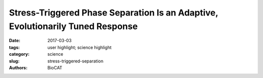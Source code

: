 Stress-Triggered Phase Separation Is an Adaptive, Evolutionarily Tuned Response
###############################################################################

:date: 2017-03-03
:tags: user highlight; science highlight
:category: science
:slug: stress-triggered-separation
:authors: BioCAT


.. row::

    .. ------------------------------------------------------------------------
    .. column::
        :width: 4

        .. thumbnail::

            .. image:: {filename}/images/scihi/2017_SosnickCell.jpg
                :class: img-responsive

    .. ------------------------------------------------------------------------
    .. column::
        :width: 8

        In eukaryotic cells, diverse stresses trigger coalescence of various RNA
        binding proteins into so-called stress granules. In vitro, stress-granule
        associated proteins have been observed to demix to form liquids, hydrogels,
        and other assemblies. Demixing of an abundant RNA-binding protein into
        hydrogel droplets, triggered by stress-associated physiological conditions,
        appears to promote cell fitness during stress.

        Here, a U Chicago based team lead by D. Allan Drummond and Tobin
        Sosnick showed that poly(A)-binding protein (Pab1 in yeast), a defining
        marker of stress granules, phase separates and forms hydrogels in vitro
        upon exposure to physiological stress conditions. Other RNA-binding proteins depend
        upon low-complexity regions (LCRs) or RNA for phase separation. Based on unique
        evolutionary patterns, the authors created LCR mutations, which systematically tune its
        biophysical properties and Pab1 phase separation in vitro and in vivo. Mutations that
        impede phase separation reduced organism fitness during prolonged stress. Such
        mutations reduce the thermal and pH sensitivity of Pab1’s demixing and, hence, reduce
        fitness during growth at high temperature and during energy depletion, indicating that
        demixing is adaptive. Together, the results illuminate a uniquely complete path from
        evolved sequence features, to phase separation, to stress-triggered demixing, and finally
        to organism fitness during stress. SEC_SAXS using the BioCAT beamline 18ID at the
        Advanced Photon Source of the unstructured P domain of the poly A binding protein
        allowed examination of how its compaction related to its hydrophobicity, as tuned by
        various mutations, an important component of this model.

        See: Joshua A. Riback, Christopher D. Katanski, Jamie L. Kear-Scott, Evgeny V.
        Pilipenko, Alexandra E. Rojek, Tobin R. Sosnick, and D. Allan Drummond.
        2017, Cell 168, 1028–1040.
